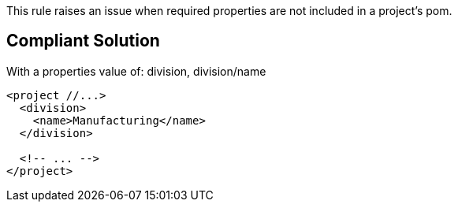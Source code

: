 This rule raises an issue when required properties are not included in a project's pom.


== Compliant Solution

With a properties value of: division, division/name

----
<project //...>
  <division>
    <name>Manufacturing</name>
  </division>

  <!-- ... -->
</project>
----


